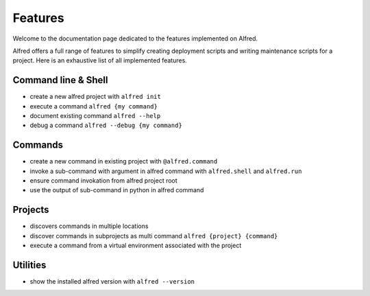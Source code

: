 Features
########

Welcome to the documentation page dedicated to the features implemented on Alfred.

Alfred offers a full range of features to simplify creating deployment scripts and writing maintenance scripts
for a project. Here is an exhaustive list of all implemented features.

Command line & Shell
********************

* create a new alfred project with ``alfred init``
* execute a command ``alfred {my command}``
* document existing command ``alfred --help``
* debug a command ``alfred --debug {my command}``

Commands
********

* create a new command in existing project with ``@alfred.command``
* invoke a sub-command with argument in alfred command with ``alfred.shell`` and ``alfred.run``
* ensure command invokation from alfred project root
* use the output of sub-command in python in alfred command

Projects
********

* discovers commands in multiple locations
* discover commands in subprojects as multi command ``alfred {project} {command}``
* execute a command from a virtual environment associated with the project

Utilities
*********

* show the installed alfred version with ``alfred --version``
